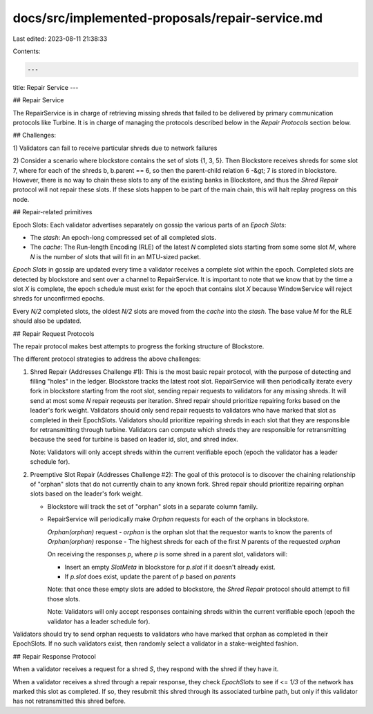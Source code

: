 docs/src/implemented-proposals/repair-service.md
================================================

Last edited: 2023-08-11 21:38:33

Contents:

.. code-block:: md

    ---
title: Repair Service
---

## Repair Service

The RepairService is in charge of retrieving missing shreds that failed to be
delivered by primary communication protocols like Turbine. It is in charge of
managing the protocols described below in the `Repair Protocols` section below.

## Challenges:

1\) Validators can fail to receive particular shreds due to network failures

2\) Consider a scenario where blockstore contains the set of slots {1, 3, 5}.
Then Blockstore receives shreds for some slot 7, where for each of the shreds
b, b.parent == 6, so then the parent-child relation 6 -&gt; 7 is stored in
blockstore. However, there is no way to chain these slots to any of the
existing banks in Blockstore, and thus the `Shred Repair` protocol will not
repair these slots. If these slots happen to be part of the main chain, this
will halt replay progress on this node.

## Repair-related primitives

Epoch Slots:
Each validator advertises separately on gossip the various parts of an
`Epoch Slots`:

- The `stash`: An epoch-long compressed set of all completed slots.
- The `cache`: The Run-length Encoding (RLE) of the latest `N` completed
  slots starting from some some slot `M`, where `N` is the number of slots
  that will fit in an MTU-sized packet.

`Epoch Slots` in gossip are updated every time a validator receives a
complete slot within the epoch. Completed slots are detected by blockstore
and sent over a channel to RepairService. It is important to note that we
know that by the time a slot `X` is complete, the epoch schedule must exist
for the epoch that contains slot `X` because WindowService will reject
shreds for unconfirmed epochs.

Every `N/2` completed slots, the oldest `N/2` slots are moved from the
`cache` into the `stash`. The base value `M` for the RLE should also
be updated.

## Repair Request Protocols

The repair protocol makes best attempts to progress the forking structure of
Blockstore.

The different protocol strategies to address the above challenges:

1. Shred Repair \(Addresses Challenge \#1\): This is the most basic repair
   protocol, with the purpose of detecting and filling "holes" in the ledger.
   Blockstore tracks the latest root slot. RepairService will then periodically
   iterate every fork in blockstore starting from the root slot, sending repair
   requests to validators for any missing shreds. It will send at most some `N`
   repair reqeusts per iteration. Shred repair should prioritize repairing
   forks based on the leader's fork weight. Validators should only send repair
   requests to validators who have marked that slot as completed in their
   EpochSlots. Validators should prioritize repairing shreds in each slot
   that they are responsible for retransmitting through turbine. Validators can
   compute which shreds they are responsible for retransmitting because the
   seed for turbine is based on leader id, slot, and shred index.

   Note: Validators will only accept shreds within the current verifiable
   epoch \(epoch the validator has a leader schedule for\).

2. Preemptive Slot Repair \(Addresses Challenge \#2\): The goal of this
   protocol is to discover the chaining relationship of "orphan" slots that do not
   currently chain to any known fork. Shred repair should prioritize repairing
   orphan slots based on the leader's fork weight.

   - Blockstore will track the set of "orphan" slots in a separate column family.
   - RepairService will periodically make `Orphan` requests for each of
     the orphans in blockstore.

     `Orphan(orphan)` request - `orphan` is the orphan slot that the
     requestor wants to know the parents of `Orphan(orphan)` response -
     The highest shreds for each of the first `N` parents of the requested
     `orphan`

     On receiving the responses `p`, where `p` is some shred in a parent slot,
     validators will:

     - Insert an empty `SlotMeta` in blockstore for `p.slot` if it doesn't
       already exist.
     - If `p.slot` does exist, update the parent of `p` based on `parents`

     Note: that once these empty slots are added to blockstore, the
     `Shred Repair` protocol should attempt to fill those slots.

     Note: Validators will only accept responses containing shreds within the
     current verifiable epoch \(epoch the validator has a leader schedule
     for\).

Validators should try to send orphan requests to validators who have marked that
orphan as completed in their EpochSlots. If no such validators exist, then
randomly select a validator in a stake-weighted fashion.

## Repair Response Protocol

When a validator receives a request for a shred `S`, they respond with the
shred if they have it.

When a validator receives a shred through a repair response, they check
`EpochSlots` to see if <= `1/3` of the network has marked this slot as
completed. If so, they resubmit this shred through its associated turbine
path, but only if this validator has not retransmitted this shred before.


